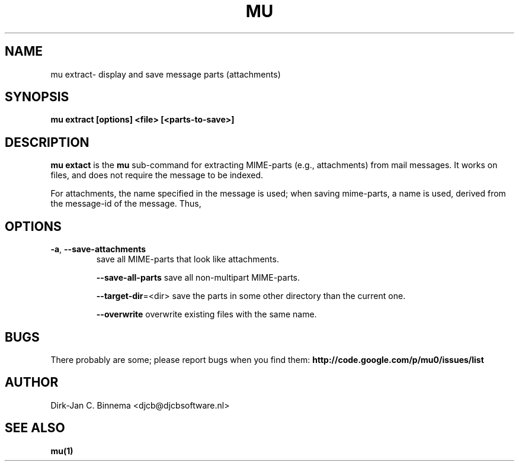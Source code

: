 .TH MU VIEW 1 "August 2010" "User Manuals"

.SH NAME 

mu extract\- display and save message parts (attachments)

.SH SYNOPSIS

.B mu extract [options] <file> [<parts-to-save>]

.SH DESCRIPTION

\fBmu extact\fR is the \fBmu\fR sub-command for extracting MIME-parts (e.g.,
attachments) from mail messages. It works on files, and does not require the
message to be indexed.

For attachments, the name specified in the message is used; when saving
mime-parts, a name is used, derived from the message-id of the message. Thus,

.SH OPTIONS

.TP
\fB\-a\fR, \fB\-\-save\-attachments\fR
save all MIME-parts that look like attachments.

\fB\-\-save\-all-parts\fR
save all non-multipart MIME-parts.

\fB\-\-target\-dir\fR=<dir>
save the parts in some other directory than the current one.

\fB\-\-overwrite\fR
overwrite existing files with the same name.

.SH BUGS

There probably are some; please report bugs when you find them:
.BR http://code.google.com/p/mu0/issues/list

.SH AUTHOR

Dirk-Jan C. Binnema <djcb@djcbsoftware.nl>

.SH "SEE ALSO"

.BR mu(1)
